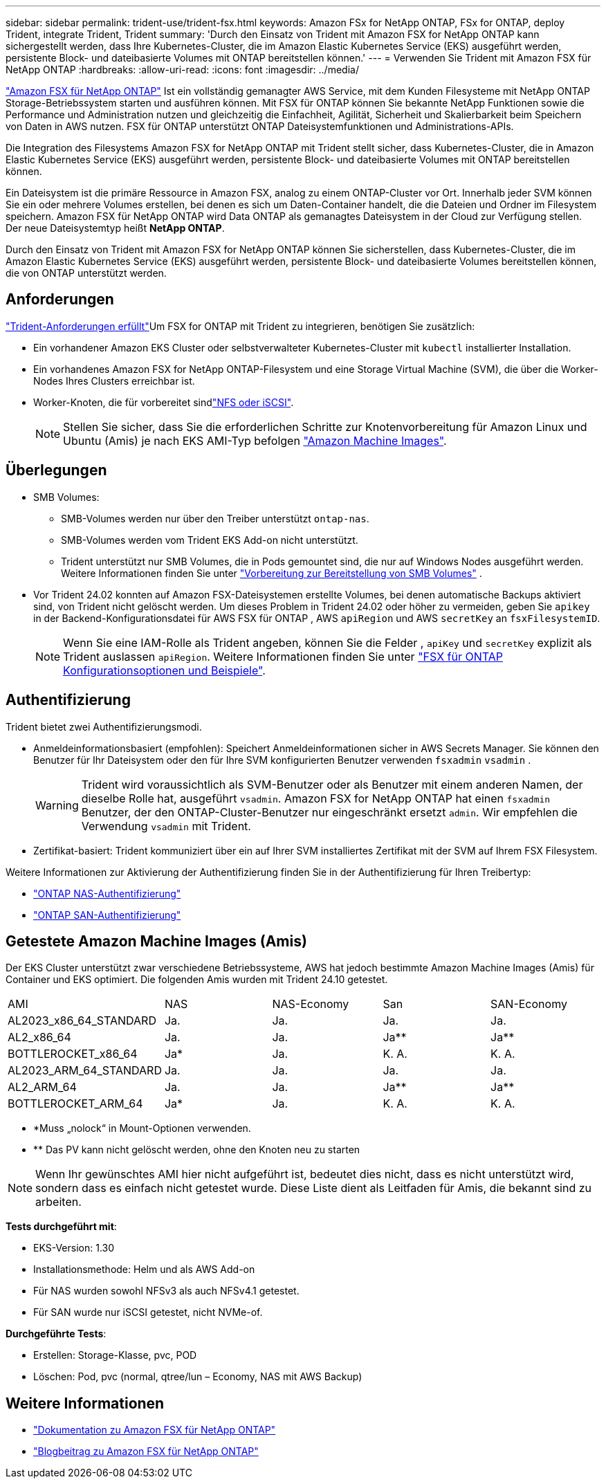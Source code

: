 ---
sidebar: sidebar 
permalink: trident-use/trident-fsx.html 
keywords: Amazon FSx for NetApp ONTAP, FSx for ONTAP, deploy Trident, integrate Trident, Trident 
summary: 'Durch den Einsatz von Trident mit Amazon FSX for NetApp ONTAP kann sichergestellt werden, dass Ihre Kubernetes-Cluster, die im Amazon Elastic Kubernetes Service (EKS) ausgeführt werden, persistente Block- und dateibasierte Volumes mit ONTAP bereitstellen können.' 
---
= Verwenden Sie Trident mit Amazon FSX für NetApp ONTAP
:hardbreaks:
:allow-uri-read: 
:icons: font
:imagesdir: ../media/


[role="lead"]
https://docs.aws.amazon.com/fsx/latest/ONTAPGuide/what-is-fsx-ontap.html["Amazon FSX für NetApp ONTAP"^] Ist ein vollständig gemanagter AWS Service, mit dem Kunden Filesysteme mit NetApp ONTAP Storage-Betriebssystem starten und ausführen können. Mit FSX für ONTAP können Sie bekannte NetApp Funktionen sowie die Performance und Administration nutzen und gleichzeitig die Einfachheit, Agilität, Sicherheit und Skalierbarkeit beim Speichern von Daten in AWS nutzen. FSX für ONTAP unterstützt ONTAP Dateisystemfunktionen und Administrations-APIs.

Die Integration des Filesystems Amazon FSX for NetApp ONTAP mit Trident stellt sicher, dass Kubernetes-Cluster, die in Amazon Elastic Kubernetes Service (EKS) ausgeführt werden, persistente Block- und dateibasierte Volumes mit ONTAP bereitstellen können.

Ein Dateisystem ist die primäre Ressource in Amazon FSX, analog zu einem ONTAP-Cluster vor Ort. Innerhalb jeder SVM können Sie ein oder mehrere Volumes erstellen, bei denen es sich um Daten-Container handelt, die die Dateien und Ordner im Filesystem speichern. Amazon FSX für NetApp ONTAP wird Data ONTAP als gemanagtes Dateisystem in der Cloud zur Verfügung stellen. Der neue Dateisystemtyp heißt *NetApp ONTAP*.

Durch den Einsatz von Trident mit Amazon FSX for NetApp ONTAP können Sie sicherstellen, dass Kubernetes-Cluster, die im Amazon Elastic Kubernetes Service (EKS) ausgeführt werden, persistente Block- und dateibasierte Volumes bereitstellen können, die von ONTAP unterstützt werden.



== Anforderungen

link:../trident-get-started/requirements.html["Trident-Anforderungen erfüllt"]Um FSX for ONTAP mit Trident zu integrieren, benötigen Sie zusätzlich:

* Ein vorhandener Amazon EKS Cluster oder selbstverwalteter Kubernetes-Cluster mit `kubectl` installierter Installation.
* Ein vorhandenes Amazon FSX for NetApp ONTAP-Filesystem und eine Storage Virtual Machine (SVM), die über die Worker-Nodes Ihres Clusters erreichbar ist.
* Worker-Knoten, die für vorbereitet sindlink:worker-node-prep.html["NFS oder iSCSI"].
+

NOTE: Stellen Sie sicher, dass Sie die erforderlichen Schritte zur Knotenvorbereitung für Amazon Linux und Ubuntu (Amis) je nach EKS AMI-Typ befolgen https://docs.aws.amazon.com/AWSEC2/latest/UserGuide/AMIs.html["Amazon Machine Images"^].





== Überlegungen

* SMB Volumes:
+
** SMB-Volumes werden nur über den Treiber unterstützt `ontap-nas`.
** SMB-Volumes werden vom Trident EKS Add-on nicht unterstützt.
** Trident unterstützt nur SMB Volumes, die in Pods gemountet sind, die nur auf Windows Nodes ausgeführt werden. Weitere Informationen finden Sie unter link:../trident-use/trident-fsx-storage-backend.html#prepare-to-provision-smb-volumes["Vorbereitung zur Bereitstellung von SMB Volumes"] .


* Vor Trident 24.02 konnten auf Amazon FSX-Dateisystemen erstellte Volumes, bei denen automatische Backups aktiviert sind, von Trident nicht gelöscht werden. Um dieses Problem in Trident 24.02 oder höher zu vermeiden, geben Sie `apikey` in der Backend-Konfigurationsdatei für AWS FSX für ONTAP , AWS `apiRegion` und AWS `secretKey` an `fsxFilesystemID`.
+

NOTE: Wenn Sie eine IAM-Rolle als Trident angeben, können Sie die Felder , `apiKey` und `secretKey` explizit als Trident auslassen `apiRegion`. Weitere Informationen finden Sie unter link:../trident-use/trident-fsx-examples.html["FSX für ONTAP Konfigurationsoptionen und Beispiele"].





== Authentifizierung

Trident bietet zwei Authentifizierungsmodi.

* Anmeldeinformationsbasiert (empfohlen): Speichert Anmeldeinformationen sicher in AWS Secrets Manager. Sie können den Benutzer für Ihr Dateisystem oder den für Ihre SVM konfigurierten Benutzer verwenden `fsxadmin` `vsadmin` .
+

WARNING: Trident wird voraussichtlich als SVM-Benutzer oder als Benutzer mit einem anderen Namen, der dieselbe Rolle hat, ausgeführt `vsadmin`. Amazon FSX for NetApp ONTAP hat einen `fsxadmin` Benutzer, der den ONTAP-Cluster-Benutzer nur eingeschränkt ersetzt `admin`. Wir empfehlen die Verwendung `vsadmin` mit Trident.

* Zertifikat-basiert: Trident kommuniziert über ein auf Ihrer SVM installiertes Zertifikat mit der SVM auf Ihrem FSX Filesystem.


Weitere Informationen zur Aktivierung der Authentifizierung finden Sie in der Authentifizierung für Ihren Treibertyp:

* link:ontap-nas-prep.html["ONTAP NAS-Authentifizierung"]
* link:ontap-san-prep.html["ONTAP SAN-Authentifizierung"]




== Getestete Amazon Machine Images (Amis)

Der EKS Cluster unterstützt zwar verschiedene Betriebssysteme, AWS hat jedoch bestimmte Amazon Machine Images (Amis) für Container und EKS optimiert. Die folgenden Amis wurden mit Trident 24.10 getestet.

|===


| AMI | NAS | NAS-Economy | San | SAN-Economy 


| AL2023_x86_64_STANDARD | Ja. | Ja. | Ja. | Ja. 


| AL2_x86_64 | Ja. | Ja. | Ja** | Ja** 


| BOTTLEROCKET_x86_64 | Ja* | Ja. | K. A. | K. A. 


| AL2023_ARM_64_STANDARD | Ja. | Ja. | Ja. | Ja. 


| AL2_ARM_64 | Ja. | Ja. | Ja** | Ja** 


| BOTTLEROCKET_ARM_64 | Ja* | Ja. | K. A. | K. A. 
|===
* *Muss „nolock“ in Mount-Optionen verwenden.
* ** Das PV kann nicht gelöscht werden, ohne den Knoten neu zu starten



NOTE: Wenn Ihr gewünschtes AMI hier nicht aufgeführt ist, bedeutet dies nicht, dass es nicht unterstützt wird, sondern dass es einfach nicht getestet wurde. Diese Liste dient als Leitfaden für Amis, die bekannt sind zu arbeiten.

*Tests durchgeführt mit*:

* EKS-Version: 1.30
* Installationsmethode: Helm und als AWS Add-on
* Für NAS wurden sowohl NFSv3 als auch NFSv4.1 getestet.
* Für SAN wurde nur iSCSI getestet, nicht NVMe-of.


*Durchgeführte Tests*:

* Erstellen: Storage-Klasse, pvc, POD
* Löschen: Pod, pvc (normal, qtree/lun – Economy, NAS mit AWS Backup)




== Weitere Informationen

* https://docs.aws.amazon.com/fsx/latest/ONTAPGuide/what-is-fsx-ontap.html["Dokumentation zu Amazon FSX für NetApp ONTAP"^]
* https://www.netapp.com/blog/amazon-fsx-for-netapp-ontap/["Blogbeitrag zu Amazon FSX für NetApp ONTAP"^]

